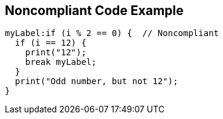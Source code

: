== Noncompliant Code Example

[source,text]
----
myLabel:if (i % 2 == 0) {  // Noncompliant
  if (i == 12) {
    print("12");
    break myLabel;
  }
  print("Odd number, but not 12");
}
----
